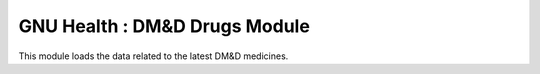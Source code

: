 GNU Health : DM&D Drugs Module
###########################################

This module loads the data related to the latest DM&D medicines.
